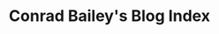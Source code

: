 #+TITLE: Conrad Bailey's Blog Index
#+BLOG-NAME: Conrad Bailey's Blog
#+NAV-NAME: Blog
#+DESCRIPTION: Conrad Bailey's personal blog
